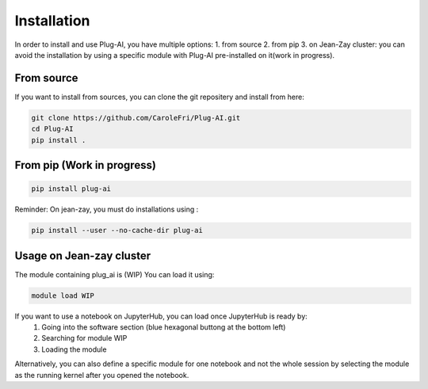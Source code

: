 Installation
============

In order to install and use Plug-AI, you have multiple options:
1. from source
2. from pip
3. on Jean-Zay cluster: you can avoid the installation by using a specific module with Plug-AI pre-installed on it(work in progress).

From source
-------------------
If you want to install from sources, you can clone the git repositery and install from here:

.. code-block:: bash

    git clone https://github.com/CaroleFri/Plug-AI.git
    cd Plug-AI
    pip install .




From pip (Work in progress)
-----------------------------------

.. code-block:: bash

    pip install plug-ai
    
Reminder: On jean-zay, you must do installations using :

.. code-block:: bash

    pip install --user --no-cache-dir plug-ai




Usage on Jean-zay cluster
-------------------------
The module containing plug_ai is (WIP)
You can load it using: 

.. code-block:: bash

    module load WIP

If you want to use a notebook on JupyterHub, you can load once JupyterHub is ready by:
    1. Going into the software section (blue hexagonal buttong at the bottom left)
    2. Searching for module WIP
    3. Loading the module
Alternatively, you can also define a specific module for one notebook and not the whole session by selecting the module as the running kernel after you opened the notebook.
    
   
